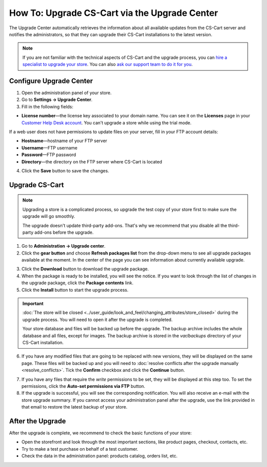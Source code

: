 **********************************************
How To: Upgrade CS-Cart via the Upgrade Center
**********************************************

The Upgrade Center automatically retrieves the information about all available updates from the CS-Cart server and notifies the administrators, so that they can upgrade their CS-Cart installations to the latest version.

.. note::

    If you are not familiar with the technical aspects of CS-Cart and the upgrade process, you can `hire a specialist to upgrade your store <http://marketplace.cs-cart.com/developers-catalog.html?services=M>`_. You can also `ask our support team to do it for you <https://www.cs-cart.com/index.php?dispatch=communication.tickets&submit_ticket=Y>`_.

========================
Configure Upgrade Center
========================

1. Open the administration panel of your store.

2. Go to **Settings → Upgrade Center**.

3. Fill in the following fields:

* **License number**—the license key associated to your domain name. You can see it on the **Licenses** page in your `Customer Help Desk account <https://www.cs-cart.com/helpdesk>`_. You can't upgrade a store while using the trial mode.

If a web user does not have permissions to update files on your server, fill in your FTP account details:

* **Hostname**—hostname of your FTP server

* **Username**—FTP username

* **Password**—FTP password

* **Directory**—the directory on the FTP server where CS-Cart is located

4. Click the **Save** button to save the changes.

.. image:: img/upgrade_settings.png
    :align: center
    :alt: Before you can perform an upgrade, you need a valid license number. You may also need to specify the FTP credentials.

===============
Upgrade CS-Cart
===============

.. note::

    Upgrading a store is a complicated process, so upgrade the test copy of your store first to make sure the upgrade will go smoothly. 

    The upgrade doesn't update third-party add-ons. That's why we recommend that you disable all the third-party add-ons before the upgrade.

1. Go to **Administration → Upgrade center**.

2. Click the **gear button** and choose **Refresh packages list** from the drop-down menu to see all upgrade packages available at the moment. In the center of the page you can see information about currently available upgrade.

.. image:: img/refresh_packages.png
    :align: center
    :alt: Refresh the packages list to see what upgrade packages are available.

3. Click the **Download** button to download the upgrade package.

4. When the package is ready to be installed, you will see the notice. If you want to look through the list of changes in the upgrade package, click the **Package contents** link.

5. Click the **Install** button to start the upgrade process.

.. image:: img/install_package.png
    :align: center
    :alt: Click Package Contents to view the list of changes before installing the upgrade.


.. important::

    :doc:`The store will be closed <../user_guide/look_and_feel/changing_attributes/store_closed>` during the upgrade process. You will need to open it after the upgrade is completed.

    Your store database and files will be backed up before the upgrade. The backup archive includes the whole database and all files, except for images. The backup archive is stored in the *var/backups* directory of your CS-Cart installation.

6. If you have any modified files that are going to be replaced with new versions, they will be displayed on the same page. These files will be backed up and you will need to :doc:`resolve conflicts after the upgrade manually <resolve_conflicts>`. Tick the **Confirm** checkbox and click the **Continue** button.

.. image:: img/modified_files.png
    :align: center
    :alt: The Upgrade Center will show the files you changed manually and back them up so that you can resolve the conflicts later.

7. If you have any files that require the *write* permissions to be set, they will be displayed at this step too. To set the permissions, click the **Auto-set permissions via FTP** button.

8. If the upgrade is successful, you will see the corresponding notification. You will also receive an e-mail with the store upgrade summary. If you cannot access your administration panel after the upgrade, use the link provided in that email to restore the latest backup of your store.

=================
After the Upgrade
=================

After the upgrade is complete, we recommend to check the basic functions of your store:

* Open the storefront and look through the most important sections, like product pages, checkout, contacts, etc.

* Try to make a test purchase on behalf of a test customer.

* Check the data in the administration panel: products catalog, orders list, etc.

